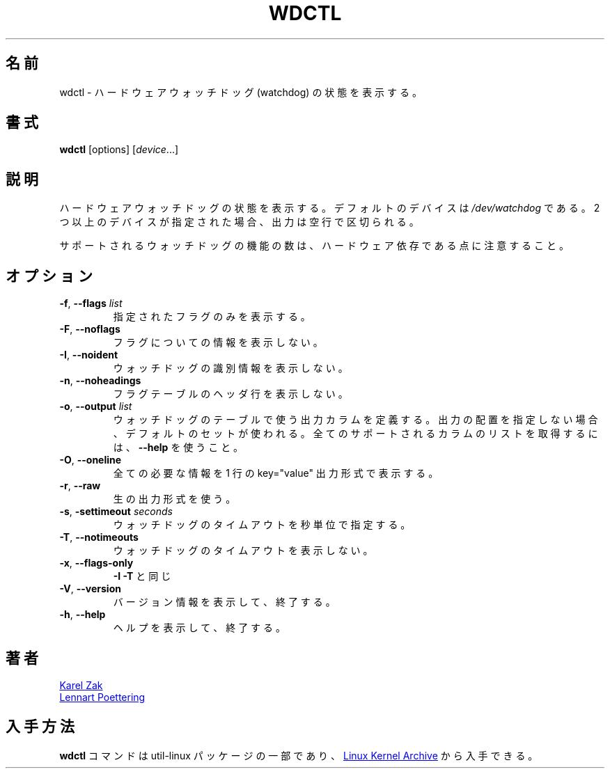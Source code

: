 .\" wdctl.8 --
.\" Copyright (C) 2012 Karel Zak <kzak@redhat.com>
.\" May be distributed under the GNU General Public License
.\"
.\" Japanese Version Copyright (c) 2020 Yuichi SATO
.\"         all rights reserved.
.\" Translated Sat May  2 04:32:42 JST 2020
.\"         by Yuichi SATO <ysato444@ybb.ne.jp>
.\"
.TH WDCTL "8" "July 2014" "util-linux" "System Administration"
.\"O .SH NAME
.SH 名前
.\"O wdctl \- show hardware watchdog status
wdctl \- ハードウェアウォッチドッグ (watchdog) の状態を表示する。
.\"O .SH SYNOPSIS
.SH 書式
.B wdctl
[options]
.RI [ device ...]
.\"O .SH DESCRIPTION
.SH 説明
.\"O Show hardware watchdog status.  The default device is
.\"O .IR /dev/watchdog .
.\"O If more than one device is specified then the output is separated by
.\"O one blank line.
ハードウェアウォッチドッグの状態を表示する。
デフォルトのデバイスは
.I /dev/watchdog
である。
2 つ以上のデバイスが指定された場合、出力は空行で区切られる。
.PP
.\"O Note that the number of supported watchdog features is hardware specific.
サポートされるウォッチドッグの機能の数は、ハードウェア依存である点に
注意すること。
.\"O .SH OPTIONS
.SH オプション
.TP
.BR \-f , " \-\-flags " \fIlist
.\"O Print only the specified flags.
指定されたフラグのみを表示する。
.TP
.BR \-F , " \-\-noflags"
.\"O Do not print information about flags.
フラグについての情報を表示しない。
.TP
.BR \-I , " \-\-noident"
.\"O Do not print watchdog identity information.
ウォッチドッグの識別情報を表示しない。
.TP
.BR \-n , " \-\-noheadings"
.\"O Do not print a header line for flags table.
フラグテーブルのヘッダ行を表示しない。
.IP "\fB\-o\fR, \fB\-\-output \fIlist\fP"
.\"O Define the output columns to use in table of watchdog flags.  If no
.\"O output arrangement is specified, then a default set is used.  Use
.\"O .B \-\-help
.\"O to get list of all supported columns.
ウォッチドッグのテーブルで使う出力カラムを定義する。
出力の配置を指定しない場合、デフォルトのセットが使われる。
全てのサポートされるカラムのリストを取得するには、
.B \-\-help
を使うこと。
.TP
.BR \-O , " \-\-oneline"
.\"O Print all wanted information on one line in key="value" output format.
全ての必要な情報を 1 行の key="value" 出力形式で表示する。
.TP
.BR \-r , " \-\-raw"
.\"O Use the raw output format.
生の出力形式を使う。
.TP
.BR \-s , " \-settimeout " \fIseconds
.\"O Set the watchdog timeout in seconds.
ウォッチドッグのタイムアウトを秒単位で指定する。
.TP
.BR \-T , " \-\-notimeouts"
.\"O Do not print watchdog timeouts.
ウォッチドッグのタイムアウトを表示しない。
.IP "\fB\-x\fR, \fB\-\-flags\-only\fP"
.\"O Same as \fB\-I \-T\fP.
\fB\-I \-T\fP と同じ
.TP
.BR \-V , " \-\-version"
.\"O Display version information and exit.
バージョン情報を表示して、終了する。
.TP
.BR \-h , " \-\-help"
.\"O Display help text and exit.
ヘルプを表示して、終了する。
.\"O .SH AUTHORS
.SH 著者
.MT kzak@\:redhat\:.com
Karel Zak
.ME
.br
.MT lennart@\:poettering\:.net
Lennart Poettering
.ME
.\"O .SH AVAILABILITY
.SH 入手方法
.\"O The
.\"O .B wdctl
.\"O command is part of the util-linux package and is available from
.\"O .UR https://\:www.kernel.org\:/pub\:/linux\:/utils\:/util-linux/
.\"O Linux Kernel Archive
.\"O .UE .
.B wdctl
コマンドは util-linux パッケージの一部であり、
.UR https://\:www.kernel.org\:/pub\:/linux\:/utils\:/util-linux/
Linux Kernel Archive
.UE
から入手できる。
